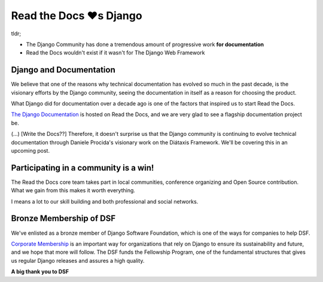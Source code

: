 .. post:: Jan 26, 2023
   :tags: newsletter, python
   :author: Ben
   :location: MLM

.. meta::
   :description lang=en:
      Read the Docs has a special relationship with Django.

Read the Docs ❤️s Django
========================

tldr;

* The Django Community has done a tremendous amount of progressive work **for documentation**
* Read the Docs wouldn't exist if it wasn't for The Django Web Framework

Django and Documentation
------------------------

We believe that one of the reasons why technical documentation has evolved so much in the past decade,
is the visionary efforts by the Django community,
seeing the documentation in itself as a reason for choosing the product.

What Django did for documentation over a decade ago is one of the factors that inspired us to start Read the Docs.

`The Django Documentation <https://docs.djangoproject.com/>`_ is hosted on Read the Docs,
and we are very glad to see a flagship documentation project be.

(...) [Write the Docs??]
Therefore, it doesn't surprise us that the Django community is continuing to evolve technical documentation through Daniele Procida's visionary work on the Diátaxis Framework. We'll be covering this in an upcoming post.


Participating in a community is a win!
--------------------------------------

The Read the Docs core team takes part in local communities, conference organizing and Open Source contribution.
What we gain from this makes it worth everything.

I means a lot to our skill building and both professional and social networks.


Bronze Membership of DSF
------------------------

We've enlisted as a bronze member of Django Software Foundation,
which is one of the ways for companies to help DSF.

`Corporate Membership`_ is an important way for organizations that rely on Django
to ensure its sustainability and future,
and we hope that more will follow.
The DSF funds the Fellowship Program,
one of the fundamental structures that gives us regular Django releases and assures a high quality.

**A big thank you to DSF**

.. _Corporate Membership: https://www.djangoproject.com/foundation/corporate-membership/

